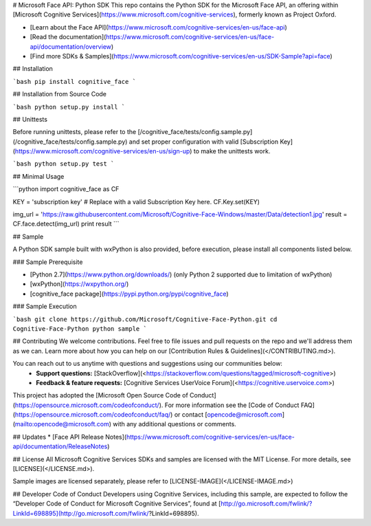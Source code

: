 # Microsoft Face API: Python SDK
This repo contains the Python SDK for the Microsoft Face API, an offering within [Microsoft Cognitive Services](https://www.microsoft.com/cognitive-services), formerly known as Project Oxford.

* [Learn about the Face API](https://www.microsoft.com/cognitive-services/en-us/face-api)
* [Read the documentation](https://www.microsoft.com/cognitive-services/en-us/face-api/documentation/overview)
* [Find more SDKs & Samples](https://www.microsoft.com/cognitive-services/en-us/SDK-Sample?api=face)

## Installation

```bash
pip install cognitive_face
```

## Installation from Source Code

```bash
python setup.py install
```

## Unittests

Before running unittests, please refer to the [/cognitive_face/tests/config.sample.py](/cognitive_face/tests/config.sample.py) and set proper configuration with valid [Subscription Key](https://www.microsoft.com/cognitive-services/en-us/sign-up) to make the unittests work.

```bash
python setup.py test
```

## Minimal Usage

```python
import cognitive_face as CF

KEY = 'subscription key'  # Replace with a valid Subscription Key here.
CF.Key.set(KEY)

img_url = 'https://raw.githubusercontent.com/Microsoft/Cognitive-Face-Windows/master/Data/detection1.jpg'
result = CF.face.detect(img_url)
print result
```

## Sample

A Python SDK sample built with wxPython is also provided, before execution,
please install all components listed below.

### Sample Prerequisite

- [Python 2.7](https://www.python.org/downloads/) (only Python 2 supported due
  to limitation of wxPython)
- [wxPython](https://wxpython.org/)
- [cognitive_face package](https://pypi.python.org/pypi/cognitive_face)

### Sample Execution

```bash
git clone https://github.com/Microsoft/Cognitive-Face-Python.git
cd Cognitive-Face-Python
python sample
```

## Contributing
We welcome contributions. Feel free to file issues and pull requests on the repo and we'll address them as we can. Learn more about how you can help on our [Contribution Rules & Guidelines](</CONTRIBUTING.md>).

You can reach out to us anytime with questions and suggestions using our communities below:
 - **Support questions:** [StackOverflow](<https://stackoverflow.com/questions/tagged/microsoft-cognitive>)
 - **Feedback & feature requests:** [Cognitive Services UserVoice Forum](<https://cognitive.uservoice.com>)

This project has adopted the [Microsoft Open Source Code of Conduct](https://opensource.microsoft.com/codeofconduct/). For more information see the [Code of Conduct FAQ](https://opensource.microsoft.com/codeofconduct/faq/) or contact [opencode@microsoft.com](mailto:opencode@microsoft.com) with any additional questions or comments.

## Updates
* [Face API Release Notes](https://www.microsoft.com/cognitive-services/en-us/face-api/documentation/ReleaseNotes)

## License
All Microsoft Cognitive Services SDKs and samples are licensed with the MIT License. For more details, see
[LICENSE](</LICENSE.md>).

Sample images are licensed separately, please refer to [LICENSE-IMAGE](</LICENSE-IMAGE.md>)

## Developer Code of Conduct
Developers using Cognitive Services, including this sample, are expected to follow the “Developer Code of Conduct for Microsoft Cognitive Services”, found at [http://go.microsoft.com/fwlink/?LinkId=698895](http://go.microsoft.com/fwlink/?LinkId=698895).


